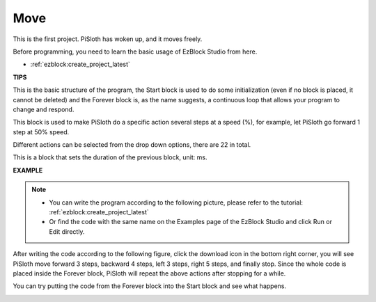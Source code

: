 Move
========

This is the first project. PiSloth has woken up, and it moves freely.

Before programming, you need to learn the basic usage of EzBlock Studio from here.

* :ref:`ezblock:create_project_latest`

.. image:: img/movement.png
  :align: center

**TIPS**


This is the basic structure of the program, the Start block is used to do some initialization (even if no block is placed, it cannot be deleted) and the Forever block is, as the name suggests, a continuous loop that allows your program to change and respond.


.. image:: img/move8.png

This block is used to make PiSloth do a specific action several steps at a speed (%), for example, let PiSloth go forward 1 step at 50% speed.

Different actions can be selected from the drop down options, there are 22 in total.

.. image:: img/move1.png

This is a block that sets the duration of the previous block, unit: ms.

.. image:: img/move7.png




**EXAMPLE**

.. note::
    * You can write the program according to the following picture, please refer to the tutorial: :ref:`ezblock:create_project_latest`

    * Or find the code with the same name on the Examples page of the EzBlock Studio and click Run or Edit directly.


After writing the code according to the following figure, click the download icon in the bottom right corner, you will see PiSloth move forward 3 steps, backward 4 steps, left 3 steps, right 5 steps, and finally stop. Since the whole code is placed inside the Forever block, PiSloth will repeat the above actions after stopping for a while.

You can try putting the code from the Forever block into the Start block and see what happens.


.. image:: img/move6.png
